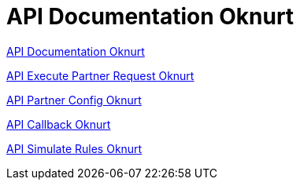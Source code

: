 = API Documentation Oknurt

https://oknurt-doc.sumpahpalapa.com/[API Documentation Oknurt]

<<./api-execute-oknurt.adoc#, API Execute Partner Request Oknurt>>

<<./api-partner-oknurt.adoc#, API Partner Config Oknurt>>

<<./api-callback-oknurt.adoc#, API Callback Oknurt>>

<<./api-simulate-oknurt.adoc#, API Simulate Rules Oknurt>>

